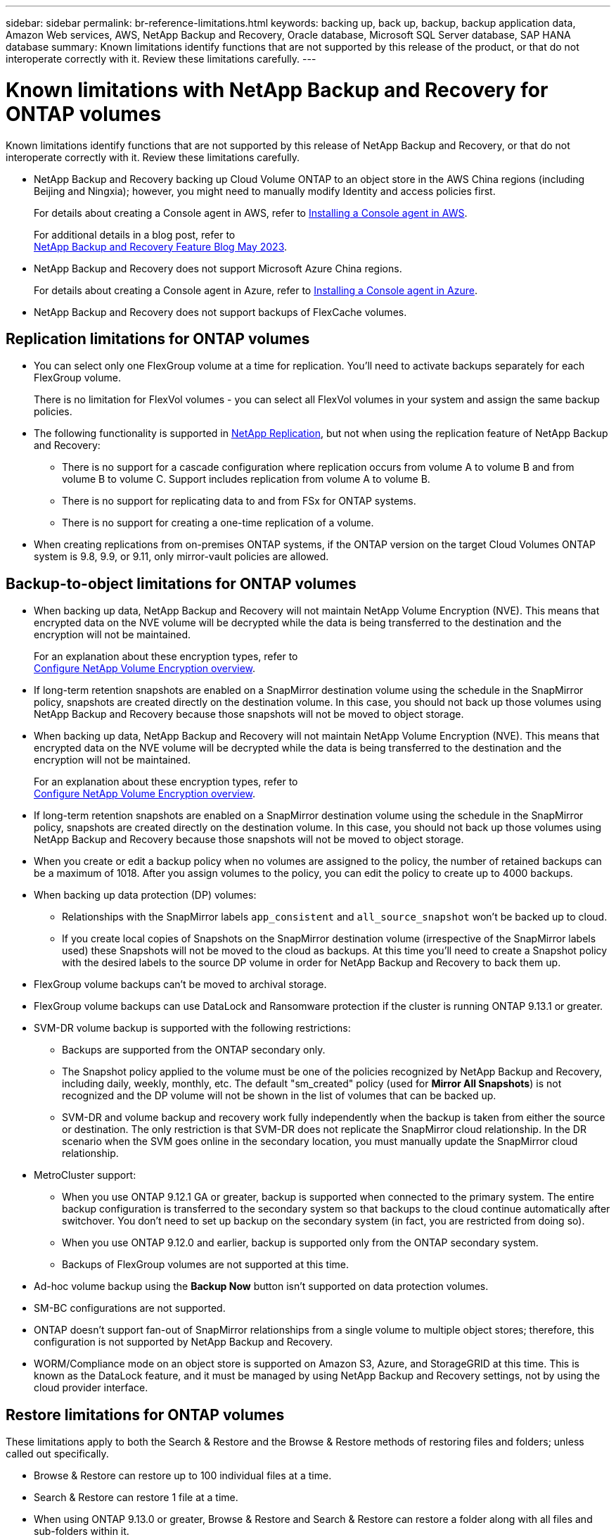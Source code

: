 ---
sidebar: sidebar
permalink: br-reference-limitations.html
keywords: backing up, back up, backup, backup application data, Amazon Web services, AWS, NetApp Backup and Recovery, Oracle database, Microsoft SQL Server database, SAP HANA database
summary: Known limitations identify functions that are not supported by this release of the product, or that do not interoperate correctly with it. Review these limitations carefully.
---

= Known limitations with NetApp Backup and Recovery for ONTAP volumes
:hardbreaks:
:nofooter:
:icons: font
:linkattrs:
:imagesdir: ./media/

[.lead]
Known limitations identify functions that are not supported by this release of NetApp Backup and Recovery, or that do not interoperate correctly with it. Review these limitations carefully.



* NetApp Backup and Recovery backing up Cloud Volume ONTAP to an object store in the AWS China regions (including Beijing and Ningxia); however, you might need to manually modify Identity and access policies first. 
+
For details about creating a Console agent in AWS, refer to https://docs.netapp.com/us-en/console-setup-admin/task-install-connector-aws-bluexp.html[Installing a Console agent in AWS^]. 
+
For additional details in a blog post, refer to 
https://community.netapp.com/t5/Tech-ONTAP-Blogs/BlueXP-Backup-and-Recovery-Feature-Blog-May-23-Updates/ba-p/444052[NetApp Backup and Recovery Feature Blog May 2023^].


* NetApp Backup and Recovery does not support Microsoft Azure China regions.
+
For details about creating a Console agent in Azure, refer to https://docs.netapp.com/us-en/console-setup-admin/task-install-connector-azure-bluexp.html[Installing a Console agent in Azure^].

* NetApp Backup and Recovery does not support backups of FlexCache volumes. 

== Replication limitations for ONTAP volumes


* You can select only one FlexGroup volume at a time for replication. You'll need to activate backups separately for each FlexGroup volume.
+
There is no limitation for FlexVol volumes - you can select all FlexVol volumes in your system and assign the same backup policies.

* The following functionality is supported in https://docs.netapp.com/us-en/data-services-replication/index.html[NetApp Replication], but not when using the replication feature of NetApp Backup and Recovery:

** There is no support for a cascade configuration where replication occurs from volume A to volume B and from volume B to volume C. Support includes replication from volume A to volume B.
** There is no support for replicating data to and from FSx for ONTAP systems.
** There is no support for creating a one-time replication of a volume.
//, and replication from volume A to multiple destinations

* When creating replications from on-premises ONTAP systems, if the ONTAP version on the target Cloud Volumes ONTAP system is 9.8, 9.9, or 9.11, only mirror-vault policies are allowed.

== Backup-to-object limitations for ONTAP volumes


* When backing up data, NetApp Backup and Recovery will not maintain NetApp Volume Encryption (NVE). This means that encrypted data on the NVE volume will be decrypted while the data is being transferred to the destination and the encryption will not be maintained. 
+ 
For an explanation about these encryption types, refer to 
https://docs.netapp.com/us-en/ontap/encryption-at-rest/configure-netapp-volume-encryption-concept.html[Configure NetApp Volume Encryption overview^].

//* If a volume has long-term retention enabled in the SnapMirror relationship in ONTAP, you should not back up those volumes using NetApp Backup and Recovery, because those snapshots will not be moved to object storage.

* If long-term retention snapshots are enabled on a SnapMirror destination volume using the schedule in the SnapMirror policy, snapshots are created directly on the destination volume. In this case, you should not back up those volumes using NetApp Backup and Recovery because those snapshots will not be moved to object storage.


* When backing up data, NetApp Backup and Recovery will not maintain NetApp Volume Encryption (NVE). This means that encrypted data on the NVE volume will be decrypted while the data is being transferred to the destination and the encryption will not be maintained. 
+ 
For an explanation about these encryption types, refer to 
https://docs.netapp.com/us-en/ontap/encryption-at-rest/configure-netapp-volume-encryption-concept.html[Configure NetApp Volume Encryption overview^].

//* If a volume has long-term retention enabled in the SnapMirror relationship in ONTAP, you should not back up those volumes using NetApp Backup and Recovery, because those snapshots will not be moved to object storage.

* If long-term retention snapshots are enabled on a SnapMirror destination volume using the schedule in the SnapMirror policy, snapshots are created directly on the destination volume. In this case, you should not back up those volumes using NetApp Backup and Recovery because those snapshots will not be moved to object storage.


* When you create or edit a backup policy when no volumes are assigned to the policy, the number of retained backups can be a maximum of 1018. After you assign volumes to the policy, you can edit the policy to create up to 4000 backups.

* When backing up data protection (DP) volumes:
** Relationships with the SnapMirror labels `app_consistent` and `all_source_snapshot` won't be backed up to cloud.
** If you create local copies of Snapshots on the SnapMirror destination volume (irrespective of the SnapMirror labels used) these Snapshots will not be moved to the cloud as backups. At this time you'll need to create a Snapshot policy with the desired labels to the source DP volume in order for NetApp Backup and Recovery to back them up.

* FlexGroup volume backups can't be moved to archival storage.

* FlexGroup volume backups can use DataLock and Ransomware protection if the cluster is running ONTAP 9.13.1 or greater.
//can't use DataLock and Ransomware protection.

* SVM-DR volume backup is supported with the following restrictions:
** Backups are supported from the ONTAP secondary only.
** The Snapshot policy applied to the volume must be one of the policies recognized by NetApp Backup and Recovery, including daily, weekly, monthly, etc. The default "sm_created" policy (used for *Mirror All Snapshots*) is not recognized and the DP volume will not be shown in the list of volumes that can be backed up.
** SVM-DR and volume backup and recovery work fully independently when the backup is taken from either the source or destination. The only restriction is that SVM-DR does not replicate the SnapMirror cloud relationship. In the DR scenario when the SVM goes online in the secondary location, you must manually update the SnapMirror cloud relationship.

//* MetroCluster (MCC) backup is supported from ONTAP secondary only: MCC > SnapMirror > ONTAP > Cloud Backup > object storage.
* MetroCluster support:
** When you use ONTAP 9.12.1 GA or greater, backup is supported when connected to the primary system. The entire backup configuration is transferred to the secondary system so that backups to the cloud continue automatically after switchover. You don't need to set up backup on the secondary system (in fact, you are restricted from doing so).
** When you use ONTAP 9.12.0 and earlier, backup is supported only from the ONTAP secondary system.
** Backups of FlexGroup volumes are not supported at this time.

* Ad-hoc volume backup using the *Backup Now* button isn't supported on data protection volumes.

* SM-BC configurations are not supported.

* ONTAP doesn't support fan-out of SnapMirror relationships from a single volume to multiple object stores; therefore, this configuration is not supported by NetApp Backup and Recovery.

* WORM/Compliance mode on an object store is supported on Amazon S3, Azure, and StorageGRID at this time. This is known as the DataLock feature, and it must be managed by using NetApp Backup and Recovery settings, not by using the cloud provider interface.

== Restore limitations for ONTAP volumes


These limitations apply to both the Search & Restore and the Browse & Restore methods of restoring files and folders; unless called out specifically.

* Browse & Restore can restore up to 100 individual files at a time.

* Search & Restore can restore 1 file at a time.

* When using ONTAP 9.13.0 or greater, Browse & Restore and Search & Restore can restore a folder along with all files and sub-folders within it.
+
When using a version of ONTAP greater than 9.11.1 but before 9.13.0, the restore operation can restore only the selected folder and the files in that folder - no sub-folders, or files in sub-folders, are restored.
+
When using a version of ONTAP before 9.11.1, folder restore is not supported.

* Directory/folder restore is supported for data that resides in archival storage only when the cluster is running ONTAP 9.13.1 and greater. 

* Directory/folder restore is supported for data that is protected using DataLock only when the cluster is running ONTAP 9.13.1 and greater. 

* Directory/folder restore is not currently supported from replications and/or local snapshots.

* Restoring from FlexGroup volumes to FlexVol volumes, or FlexVol volumes to FlexGroup volumes is not supported.

* The file being restored must be using the same language as the language on the destination volume. You will receive an error message if the languages are not the same.

* The _High_ restore priority is not supported when restoring data from Azure archival storage to StorageGRID systems.

* If you back up a DP volume and then decide to break the SnapMirror relationship to that volume, you cannot restore files to that volume unless you also delete the SnapMirror relationship or reverse the SnapMirror direction. 
//GH issue 155

* Quick restore limitations:
** The destination location must be a Cloud Volumes ONTAP system using ONTAP 9.13.0 or greater.
** It is not supported with backups located in archived storage.
** FlexGroup volumes are supported only if the source system from which the cloud backup was created was running ONTAP 9.12.1 or greater. 
** SnapLock volumes are supported only if the source system from which the cloud backup was created was running ONTAP 9.11.0 or greater.
